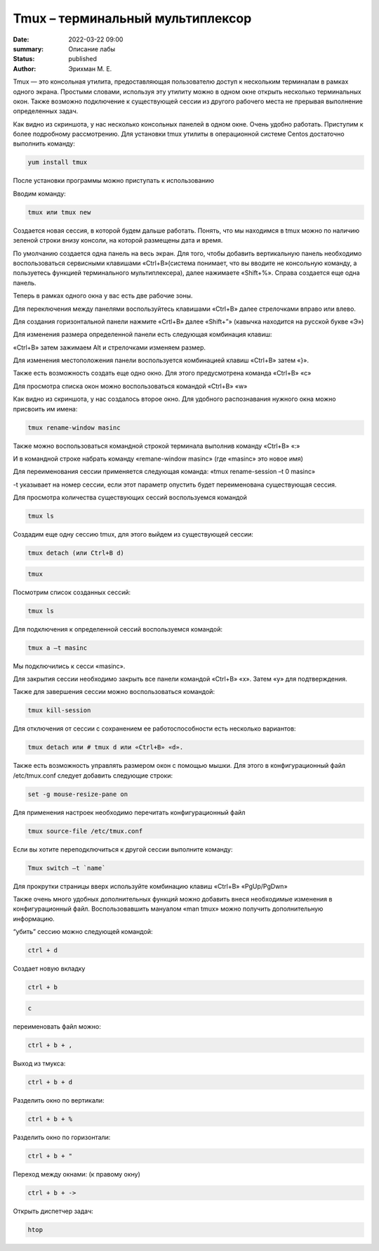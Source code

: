 Tmux – терминальный мультиплексор
=================================

:date: 2022-03-22 09:00
:summary: Описание лабы
:status: published
:author: Эрихман М. Е.

.. default-role:: code
.. contents:: Содержание

Tmux — это консольная утилита, предоставляющая пользователю доступ к
нескольким терминалам в рамках одного экрана. Простыми словами,
используя эту утилиту можно в одном окне открыть несколько терминальных
окон. Также возможно подключение к существующей сессии из другого
рабочего места не прерывая выполнение определенных задач.

.. image:: {static}/images/tmux/01.png
    :alt: 01

Как видно из скриншота, у нас несколько консольных панелей в одном окне.
Очень удобно работать. Приступим к более подробному рассмотрению. Для
установки tmux утилиты в операционной системе Centos достаточно
выполнить команду:

.. code:: bash

    yum install tmux

После установки программы можно приступать к использованию

Вводим команду:

.. code:: bash

    tmux или tmux new

Создается новая сессия, в которой будем дальше работать. Понять, что мы
находимся в tmux можно по наличию зеленой строки внизу консоли, на
которой размещены дата и время.

.. image:: {static}/images/tmux/02.png
    :alt: 02


По умолчанию создается одна панель на весь экран. Для того, чтобы
добавить вертикальную панель необходимо воспользоваться сервисными
клавишами «Ctrl+B»(система понимает, что вы вводите не консольную
команду, а пользуетесь функцией терминального мультиплексера), далее
нажимаете «Shift+%». Справа создается еще одна панель.

.. image:: {static}/images/tmux/03.png
    :alt: 03

Теперь в рамках одного окна у вас есть две рабочие зоны.

Для переключения между панелями воспользуйтесь клавишами «Ctrl+B» далее
стрелочками вправо или влево.

Для создания горизонтальной панели нажмите «Crtl+B» далее «Shift+”»
(кавычка находится на русской букве «Э»)

.. image:: {static}/images/tmux/4.png
    :alt: 04

Для изменения размера определенной панели есть следующая комбинация
клавиш:

«Ctrl+B» затем зажимаем Alt и стрелочками изменяем размер.

.. image:: {static}/images/tmux/5.png
    :alt: 05

Для изменения местоположения панели воспользуется комбинацией клавиш
«Ctrl+B» затем «}».

.. image:: {static}/images/tmux/04.png
    :alt: 06



Также есть возможность создать еще одно окно. Для этого предусмотрена
команда «Ctrl+B» «c»

Для просмотра списка окон можно воспользоваться командой «Ctrl+B» «w»

.. image:: {static}/images/tmux/05.png
    :alt: 07


Как видно из скриншота, у нас создалось второе окно. Для удобного
распознавания нужного окна можно присвоить им имена:

.. code:: bash

    tmux rename-window masinc

Также можно воспользоваться командной строкой терминала выполнив команду
«Ctrl+B» «:»

И в командной строке набрать команду «remane-window masinc» (где
«masinc» это новое имя)

Для переименования сессии применяется следующая команда: «tmux
rename-session –t 0 masinc»

-t указывает на номер сессии, если этот параметр опустить будет
переименована существующая сессия.

Для просмотра количества существующих сессий воспользуемся командой

.. code:: bash

    tmux ls

Создадим еще одну сессию tmux, для этого выйдем из существующей сессии:

.. code:: bash

    tmux detach (или Ctrl+B d)

.. code:: bash

    tmux

Посмотрим список созданных сессий:

.. code:: bash

    tmux ls

.. image:: {static}/images/tmux/06.png
    :alt: 06



Для подключения к определенной сессий воспользуемся командой:

.. code:: bash

    tmux a –t masinc

Мы подключились к сесси «masinc».

Для закрытия сессии необходимо закрыть все панели командой «Ctrl+B» «x».
Затем «у» для подтверждения.

Также для завершения сессии можно воспользоваться командой:

.. code:: bash

    tmux kill-session

Для отключения от сессии с сохранением ее работоспособности есть
несколько вариантов:

.. code:: bash

    tmux detach или # tmux d или «Ctrl+B» «d».

Также есть возможность управлять размером окон с помощью мышки. Для
этого в конфигурационный файл /etc/tmux.conf следует добавить следующие
строки:

.. code:: bash

    set -g mouse-resize-pane on

Для применения настроек необходимо перечитать конфигурационный файл

.. code:: bash

    tmux source-file /etc/tmux.conf

Если вы хотите переподключиться к другой сессии выполните команду:

.. code:: bash

    Tmux switch –t `name`

Для прокрутки страницы вверх используйте комбинацию клавиш «Ctrl+B»
«PgUp/PgDwn»

Также очень много удобных дополнительных функций можно добавить внеся
необходимые изменения в конфигурационный файл. Воспользовавшить мануалом
«man tmux» можно получить дополнительную информацию.

“убить” сессию можно следующей командой:

.. code:: bash

    ctrl + d

Создает новую вкладку

.. code:: bash

    ctrl + b

.. code:: bash

    c

переименовать файл можно:

.. code:: bash

    ctrl + b + ,

Выход из тмукса:

.. code:: bash

    ctrl + b + d

Разделить окно по вертикали:

.. code:: bash

    ctrl + b + %

Разделить окно по горизонтали:

.. code:: bash

    ctrl + b + "

Переход между окнами: (к правому окну)

.. code:: bash

    ctrl + b + ->

Открыть диспетчер задач:

.. code:: bash

    htop

